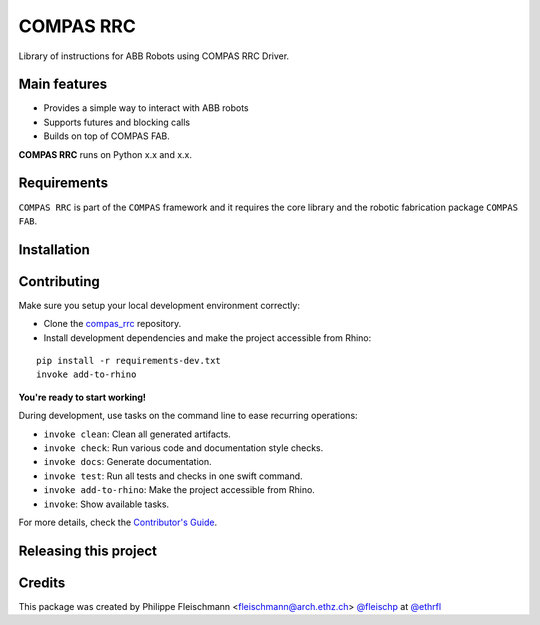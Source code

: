 ==========
COMPAS RRC
==========

.. start-badges

.. image:: https://img.shields.io/badge/License-MIT-blue.svg
    :target: https://bitbucket.org/ethrfl/compas_rrc/blob/master/LICENSE
    :alt: License MIT

.. image:: https://travis-ci.org/ethrfl/compas_rrc.svg?branch=master
    :target: https://travis-ci.org/ethrfl/compas_rrc
    :alt: Travis CI

.. end-badges

Library of instructions for ABB Robots using COMPAS RRC Driver.

Main features
-------------

* Provides a simple way to interact with ABB robots
* Supports futures and blocking calls
* Builds on top of COMPAS FAB.

**COMPAS RRC** runs on Python x.x and x.x.

Requirements
------------

``COMPAS RRC`` is part of the ``COMPAS`` framework and it requires
the core library and the robotic fabrication package ``COMPAS FAB``.


Installation
------------

.. Write installation instructions here


Contributing
------------

Make sure you setup your local development environment correctly:

* Clone the `compas_rrc <https://bitbucket.org/ethrfl/compas_rrc>`_ repository.
* Install development dependencies and make the project accessible from Rhino:

::

    pip install -r requirements-dev.txt
    invoke add-to-rhino

**You're ready to start working!**

During development, use tasks on the
command line to ease recurring operations:

* ``invoke clean``: Clean all generated artifacts.
* ``invoke check``: Run various code and documentation style checks.
* ``invoke docs``: Generate documentation.
* ``invoke test``: Run all tests and checks in one swift command.
* ``invoke add-to-rhino``: Make the project accessible from Rhino.
* ``invoke``: Show available tasks.

For more details, check the `Contributor's Guide <CONTRIBUTING.rst>`_.


Releasing this project
----------------------

.. Write releasing instructions here


.. end of optional sections
..

Credits
-------------

This package was created by Philippe Fleischmann <fleischmann@arch.ethz.ch> `@fleischp <https://github.com/fleischp>`_ at `@ethrfl <https://bitbucket.org/ethrfl>`_
